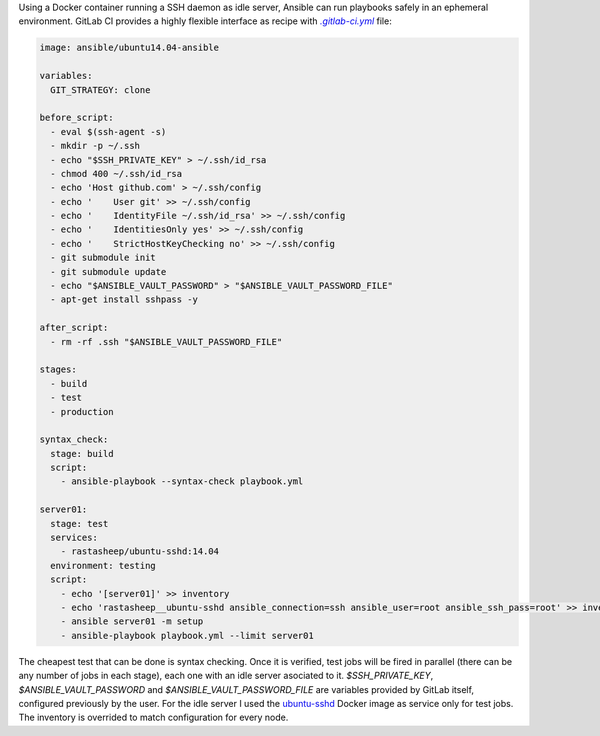 .. title: Ansible CI on GitLab
.. slug: ansible-ci-on-gitlab
.. date: 2017-02-05 22:32:17 UTC-03:00
.. tags: 
.. category: 
.. link: 
.. description: 
.. type: text

Using a Docker container running a SSH daemon as idle server, Ansible can run
playbooks safely in an ephemeral environment. GitLab CI provides a highly
flexible interface as recipe with |gitlab-ci|_ file:

.. code:: yaml

   image: ansible/ubuntu14.04-ansible

   variables:
     GIT_STRATEGY: clone
   
   before_script:
     - eval $(ssh-agent -s)
     - mkdir -p ~/.ssh
     - echo "$SSH_PRIVATE_KEY" > ~/.ssh/id_rsa
     - chmod 400 ~/.ssh/id_rsa
     - echo 'Host github.com' > ~/.ssh/config
     - echo '    User git' >> ~/.ssh/config
     - echo '    IdentityFile ~/.ssh/id_rsa' >> ~/.ssh/config
     - echo '    IdentitiesOnly yes' >> ~/.ssh/config
     - echo '    StrictHostKeyChecking no' >> ~/.ssh/config
     - git submodule init
     - git submodule update
     - echo "$ANSIBLE_VAULT_PASSWORD" > "$ANSIBLE_VAULT_PASSWORD_FILE"
     - apt-get install sshpass -y

   after_script:
     - rm -rf .ssh "$ANSIBLE_VAULT_PASSWORD_FILE"
   
   stages:
     - build
     - test
     - production
   
   syntax_check:
     stage: build
     script:
       - ansible-playbook --syntax-check playbook.yml
   
   server01:
     stage: test
     services:
       - rastasheep/ubuntu-sshd:14.04
     environment: testing
     script:
       - echo '[server01]' >> inventory
       - echo 'rastasheep__ubuntu-sshd ansible_connection=ssh ansible_user=root ansible_ssh_pass=root' >> inventory
       - ansible server01 -m setup
       - ansible-playbook playbook.yml --limit server01

The cheapest test that can be done is syntax checking. Once it is verified,
test jobs will be fired in parallel (there can be any number of jobs in each
stage), each one with an idle server asociated to it. `$SSH_PRIVATE_KEY`,
`$ANSIBLE_VAULT_PASSWORD` and `$ANSIBLE_VAULT_PASSWORD_FILE` are variables
provided by GitLab itself, configured previously by the user. For the idle
server I used the ubuntu-sshd_ Docker image as service only for test jobs. The
inventory is overrided to match configuration for every node.

.. |gitlab-ci| replace:: `.gitlab-ci.yml`
.. _gitlab-ci: https://docs.gitlab.com/ce/ci/quick_start/#quick-start
.. _ubuntu-sshd: https://github.com/rastasheep/ubuntu-sshd
